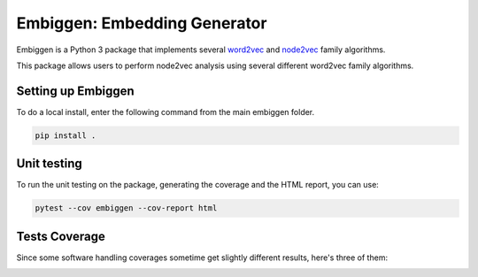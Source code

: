 Embiggen: Embedding Generator
=========================================================================================
|travis| |sonar_quality| |sonar_maintainability| |codacy|
|code_climate_maintainability|

Embiggen is a Python 3 package that implements several
`word2vec <https://arxiv.org/abs/1301.3781>`_ and
`node2vec <https://arxiv.org/abs/1607.00653>`_ family algorithms.

This package allows users to perform node2vec analysis
using several different word2vec family algorithms.

Setting up Embiggen
-------------------
To do a local install, enter the following command from the main embiggen folder.

.. code:: bash

    pip install .

Unit testing
-----------------------------------
To run the unit testing on the package, generating
the coverage and the HTML report, you can use:

.. code:: bash

    pytest --cov embiggen --cov-report html

Tests Coverage
----------------------------------------------
Since some software handling coverages sometime get
slightly different results, here's three of them:

|coveralls| |sonar_coverage| |code_climate_coverage|


.. |travis| image:: https://travis-ci.org/monarch-initiative/embiggen.svg?branch=master
   :target: https://travis-ci.org/monarch-initiative/embiggen
   :alt: Travis CI build

.. |sonar_quality| image:: https://sonarcloud.io/api/project_badges/measure?project=monarch-initiative_embiggen&metric=alert_status
    :target: https://sonarcloud.io/dashboard/index/monarch-initiative_embiggen
    :alt: SonarCloud Quality

.. |sonar_maintainability| image:: https://sonarcloud.io/api/project_badges/measure?project=monarch-initiative_embiggen&metric=sqale_rating
    :target: https://sonarcloud.io/dashboard/index/monarch-initiative_embiggen
    :alt: SonarCloud Maintainability

.. |sonar_coverage| image:: https://sonarcloud.io/api/project_badges/measure?project=monarch-initiative_embiggen&metric=coverage
    :target: https://sonarcloud.io/dashboard/index/monarch-initiative_embiggen
    :alt: SonarCloud Coverage

.. |coveralls| image:: https://coveralls.io/repos/github/monarch-initiative/N2V/badge.svg?branch=master
    :target: https://coveralls.io/github/monarch-initiative/N2V?branch=master
    :alt: Coveralls Coverage

.. |pip| image:: https://badge.fury.io/py/xn2v.svg
    :target: https://badge.fury.io/py/xn2v
    :alt: Pypi project

.. |downloads| image:: https://pepy.tech/badge/xn2v
    :target: https://pepy.tech/badge/xn2v
    :alt: Pypi total project downloads

.. |codacy| image:: https://api.codacy.com/project/badge/Grade/17ecd62a13ee424b87b3fd0b644fdaac
    :target: https://www.codacy.com/gh/monarch-initiative/N2V?utm_source=github.com&amp;utm_medium=referral&amp;utm_content=monarch-initiative/N2V&amp;utm_campaign=Badge_Grade
    :alt: Codacy Maintainability

.. |code_climate_maintainability| image:: https://api.codeclimate.com/v1/badges/25771b0f4426c0aa425f/maintainability
    :target: https://codeclimate.com/github/monarch-initiative/N2V
    :alt: Maintainability

.. |code_climate_coverage| image:: https://api.codeclimate.com/v1/badges/25771b0f4426c0aa425f/test_coverage
    :target: https://codeclimate.com/github/monarch-initiative/n2v/test_coverage
    :alt: Code Climate Coverate
